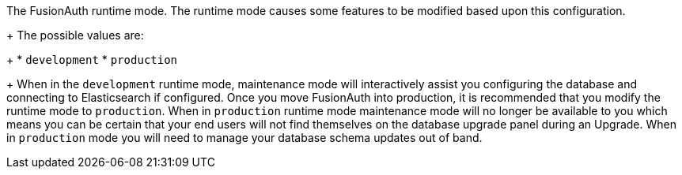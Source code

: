 The FusionAuth runtime mode. The runtime mode causes some features to be modified based upon this configuration.
+
The possible values are:
+
  * `development`
  * `production`
+
When in the `development` runtime mode, maintenance mode will interactively assist you configuring the database and connecting to Elasticsearch if configured. Once you move FusionAuth into production, it is recommended that you modify the runtime mode to `production`. When in `production` runtime mode maintenance mode will no longer be available to you which means you can be certain that your end users will not find themselves on the database upgrade panel during an Upgrade. When in `production` mode you will need to manage your database schema updates out of band.